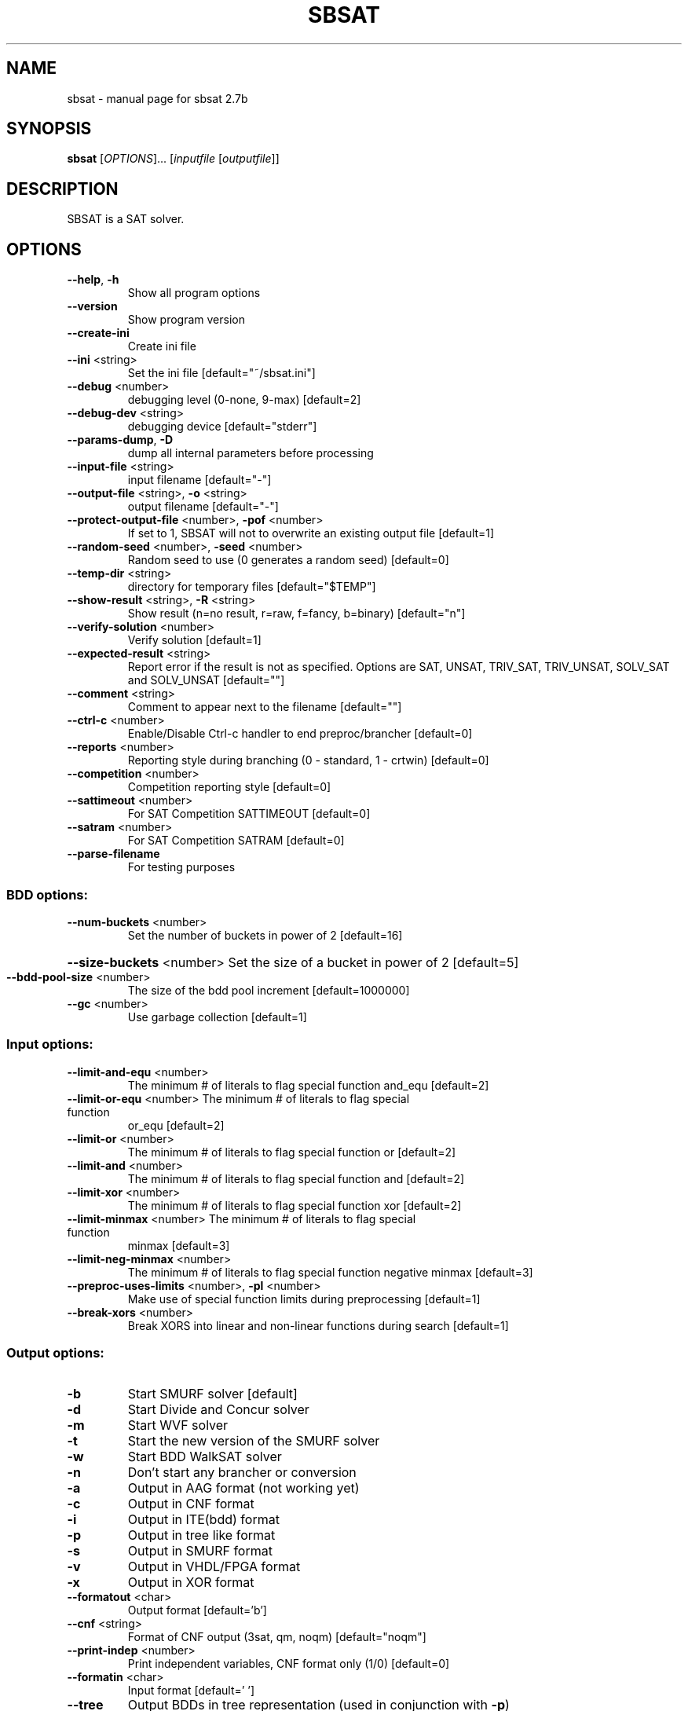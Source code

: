 .\" DO NOT MODIFY THIS FILE!  It was generated by help2man 1.46.2.
.TH SBSAT "1" "September 2014" "sbsat 2.7b" "User Commands"
.SH NAME
sbsat \- manual page for sbsat 2.7b
.SH SYNOPSIS
.B sbsat
[\fI\,OPTIONS\/\fR]... [\fI\,inputfile \/\fR[\fI\,outputfile\/\fR]]
.SH DESCRIPTION
SBSAT is a SAT solver.
.SH OPTIONS
.TP
\fB\-\-help\fR, \fB\-h\fR
Show all program options
.TP
\fB\-\-version\fR
Show program version
.TP
\fB\-\-create\-ini\fR
Create ini file
.TP
\fB\-\-ini\fR <string>
Set the ini file [default="~/sbsat.ini"]
.TP
\fB\-\-debug\fR <number>
debugging level (0\-none, 9\-max) [default=2]
.TP
\fB\-\-debug\-dev\fR <string>
debugging device [default="stderr"]
.TP
\fB\-\-params\-dump\fR, \fB\-D\fR
dump all internal parameters before processing
.TP
\fB\-\-input\-file\fR <string>
input filename [default="\-"]
.TP
\fB\-\-output\-file\fR <string>, \fB\-o\fR <string>
output filename [default="\-"]
.TP
\fB\-\-protect\-output\-file\fR <number>, \fB\-pof\fR <number>
If set to 1, SBSAT will not to overwrite an
existing output file
[default=1]
.TP
\fB\-\-random\-seed\fR <number>, \fB\-seed\fR <number>
Random seed to use (0 generates a random seed)
[default=0]
.TP
\fB\-\-temp\-dir\fR <string>
directory for temporary files [default="$TEMP"]
.TP
\fB\-\-show\-result\fR <string>, \fB\-R\fR <string>
Show result (n=no result, r=raw, f=fancy, b=binary)
[default="n"]
.TP
\fB\-\-verify\-solution\fR <number>
Verify solution [default=1]
.TP
\fB\-\-expected\-result\fR <string>
Report error if the result is not as specified.
Options are SAT, UNSAT, TRIV_SAT, TRIV_UNSAT,
SOLV_SAT and SOLV_UNSAT
[default=""]
.TP
\fB\-\-comment\fR <string>
Comment to appear next to the filename [default=""]
.TP
\fB\-\-ctrl\-c\fR <number>
Enable/Disable Ctrl\-c handler to end
preproc/brancher
[default=0]
.TP
\fB\-\-reports\fR <number>
Reporting style during branching (0 \- standard, 1 \-
crtwin)
[default=0]
.TP
\fB\-\-competition\fR <number>
Competition reporting style [default=0]
.TP
\fB\-\-sattimeout\fR <number>
For SAT Competition SATTIMEOUT [default=0]
.TP
\fB\-\-satram\fR <number>
For SAT Competition SATRAM [default=0]
.TP
\fB\-\-parse\-filename\fR
For testing purposes
.SS "BDD options:"
.TP
\fB\-\-num\-buckets\fR <number>
Set the number of buckets in power of 2 [default=16]
.HP
\fB\-\-size\-buckets\fR <number> Set the size of a bucket in power of 2 [default=5]
.TP
\fB\-\-bdd\-pool\-size\fR <number>
The size of the bdd pool increment [default=1000000]
.TP
\fB\-\-gc\fR <number>
Use garbage collection [default=1]
.SS "Input options:"
.TP
\fB\-\-limit\-and\-equ\fR <number>
The minimum # of literals to flag special function
and_equ
[default=2]
.TP
\fB\-\-limit\-or\-equ\fR <number> The minimum # of literals to flag special function
or_equ
[default=2]
.TP
\fB\-\-limit\-or\fR <number>
The minimum # of literals to flag special function
or
[default=2]
.TP
\fB\-\-limit\-and\fR <number>
The minimum # of literals to flag special function
and
[default=2]
.TP
\fB\-\-limit\-xor\fR <number>
The minimum # of literals to flag special function
xor
[default=2]
.TP
\fB\-\-limit\-minmax\fR <number> The minimum # of literals to flag special function
minmax
[default=3]
.TP
\fB\-\-limit\-neg\-minmax\fR <number>
The minimum # of literals to flag special function
negative minmax
[default=3]
.TP
\fB\-\-preproc\-uses\-limits\fR <number>, \fB\-pl\fR <number>
Make use of special function limits during
preprocessing
[default=1]
.TP
\fB\-\-break\-xors\fR <number>
Break XORS into linear and non\-linear functions
during search
[default=1]
.SS "Output options:"
.TP
\fB\-b\fR
Start SMURF solver [default]
.TP
\fB\-d\fR
Start Divide and Concur solver
.TP
\fB\-m\fR
Start WVF solver
.TP
\fB\-t\fR
Start the new version of the SMURF solver
.TP
\fB\-w\fR
Start BDD WalkSAT solver
.TP
\fB\-n\fR
Don't start any brancher or conversion
.TP
\fB\-a\fR
Output in AAG format (not working yet)
.TP
\fB\-c\fR
Output in CNF format
.TP
\fB\-i\fR
Output in ITE(bdd) format
.TP
\fB\-p\fR
Output in tree like format
.TP
\fB\-s\fR
Output in SMURF format
.TP
\fB\-v\fR
Output in VHDL/FPGA format
.TP
\fB\-x\fR
Output in XOR format
.TP
\fB\-\-formatout\fR <char>
Output format [default='b']
.TP
\fB\-\-cnf\fR <string>
Format of CNF output (3sat, qm, noqm)
[default="noqm"]
.TP
\fB\-\-print\-indep\fR <number>
Print independent variables, CNF format only (1/0)
[default=0]
.TP
\fB\-\-formatin\fR <char>
Input format [default=' ']
.TP
\fB\-\-tree\fR
Output BDDs in tree representation (used in
conjunction with \fB\-p\fR)
.TP
\fB\-\-tree\-width\fR <number>
Set BDD tree printing width [default=64]
.TP
\fB\-\-prover3\-max\-vars\fR <number>
Max vars per BDD when reading 3 address code
(intput format 3)
[default=10]
.SS "Preprocessing options:"
.TP
\fB\-\-preset\-variables\fR <string>
Variables forced during preprocessing [default=""]
.TP
\fB\-\-preprocess\-sequence\fR <string>, \fB\-P\fR <string>
The preprocessing sequence
[default="{ExDc}{ExSt}{ExPr}{ExSp}{Ff}"]
.TP
\fB\-\-All\fR, \fB\-All\fR
Enable/Disable All Preprocessing Options (1/0)
.TP
\fB\-\-Cl\fR <number>, \fB\-Cl\fR <number>
Enable/Disable Clustering (1/0) [default=1]
.TP
\fB\-\-Co\fR <number>, \fB\-Co\fR <number>
Enable/Disable Cofactoring (1/0) [default=1]
.TP
\fB\-\-Pr\fR <number>, \fB\-Pr\fR <number>
Enable/Disable Pruning (1/0) [default=1]
.TP
\fB\-\-St\fR <number>, \fB\-St\fR <number>
Enable/Disable Strengthening (1/0) [default=1]
.TP
\fB\-\-In\fR <number>, \fB\-In\fR <number>
Enable/Disable Inferences (1/0) [default=1]
.TP
\fB\-\-Eq\fR <number>, \fB\-Eq\fR <number>
Enable/Disable Equivalences (1/0) [default=1]
.TP
\fB\-\-Ex\fR <number>, \fB\-Ex\fR <number>
Enable/Disable Existential Quantification (1/0)
[default=1]
.TP
\fB\-\-Ea\fR <number>, \fB\-Ea\fR <number>
Enable/Disable AND\-Existential Quantification (1/0)
[default=1]
.TP
\fB\-\-Es\fR <number>, \fB\-Es\fR <number>
Enable/Disable AND\-Safe Assign + Existential
Quantification (1/0)
[default=1]
.TP
\fB\-\-Dc\fR <number>, \fB\-Dc\fR <number>
Enable/Disable Dependent Variable Clustering (1/0)
[default=1]
.TP
\fB\-\-Sp\fR <number>, \fB\-Sp\fR <number>
Enable/Disable Large Function Splitting (1/0)
[default=1]
.TP
\fB\-\-Rw\fR <number>, \fB\-Rw\fR <number>
Enable/Disable Rewinding of BDDs back to their
initial state (1/0)
[default=1]
.TP
\fB\-\-Cf\fR <number>, \fB\-Cf\fR <number>
Enable/Disable Clearing the Function Type of BDDs
(1/0)
[default=1]
.TP
\fB\-\-Ff\fR <number>, \fB\-Ff\fR <number>
Enable/Disable Searching for the Function Type of
BDDs (1/0)
[default=1]
.TP
\fB\-\-P3\fR <number>, \fB\-P3\fR <number>
Enable/Disable Recreating a new set of prover3 BDDs
(1/0)
[default=1]
.TP
\fB\-\-Er\fR <number>, \fB\-Er\fR <number>
Enable/Disable Creating Extended Resolvents for all
pairs of variables (1/0)
[default=1]
.TP
\fB\-\-Mp\fR <number>, \fB\-Mp\fR <number>
Enable/Disable Use of message passing routines like
BP/SP etc. (1/0)
[default=1]
.TP
\fB\-\-max\-preproc\-time\fR <number>
set the time limit in seconds (0=no limit)
[default=0]
.TP
\fB\-\-do\-split\-max\-vars\fR <number>
Threashold above which the Sp splits BDDs
[default=10]
.TP
\fB\-\-mp\-heuristic\fR <string> Message Passing (Mp) heuristic (BP, EMBPL, EMBPG,
EMBPGV2, SP, EMSPL, EMSPG, EMSPGV2)
[default="SP"]
.TP
\fB\-\-mp\-surveys\fR <number>
Number of surveys to take before exiting the Mp
routine
[default=0]
.TP
\fB\-\-mp\-vars\-to\-set\fR <number>
Number of variables to assign after each convergent
Mp survey
[default=1]
.TP
\fB\-\-mp\-epsilon\fR <number>
Change needed for an Mp survey to be considered
non\-convergent
[default=0.001000]
.TP
\fB\-\-cluster\-step\-increase\fR <number>
Step size used to increment the threshold under
which BDDs are clustered
[default=5]
.TP
\fB\-\-ex\-infer\fR <number>
Enable/Disable Ex Quantification trying to safely
assign variables before they are quantified away
(1/0)
[default=1]
.TP
\fB\-\-gaussian\-elimination\fR <number>, \fB\-gauss\fR <number>
Enable/Disable Gaussian Elimination in the
preprocessor (1/0)
[default=0]
.SS "General solver options:"
.TP
\fB\-\-dependence\fR <char>
Modify Independent/Dependent Variables (n=no
change, r=reverse, c=clear)
[default='c']
.TP
\fB\-\-max\-solutions\fR
Set the maximum number of solutions to search for.
0 will cause the solver to find all solutions
[default=1]
.TP
\fB\-\-max\-solver\-time\fR <number>
set the time limit in seconds (0=no limit)
[default=0]
.SS "SMURF Solver options:"
.TP
\fB\-\-lemma\-out\-file\fR <string>
File to dump lemmas to [default=""]
.TP
\fB\-\-lemma\-in\-file\fR <string>
File to read lemmas from [default=""]
.TP
\fB\-\-csv\-trace\-file\fR <string>
File to save execution trace in CSV format
[default=""]
.TP
\fB\-\-var\-stat\-file\fR <string>
File to save var stats [default=""]
.TP
\fB\-\-csv\-depth\-breadth\-file\fR <string>
Save depth/breadth statistic [default=""]
.TP
\fB\-\-backjumping\fR <number>
Enable/Disable backjumping (1/0) [default=1]
.TP
\fB\-\-force\-backjump\-level\fR <number>
Set the search tree level (given by initial_branch)
to backjump to once a solution is found
[default=\-1]
.TP
\fB\-\-solver\-presets\fR <string>
Variables that are preset before the solver is
called. Options are ([[=|!|#|+var|\-var] ]*)
[default=""]
.TP
\fB\-\-solver\-polarity\-presets\fR <string>
Force the polarity of the top K choice points.
Options are ([+|\-]*)
[default=""]
.TP
\fB\-\-solver\-reset\-level\fR <number>
Force the solver to explore only the subtree under
the first 'solver\-reset\-level' choice points
[default=0]
.TP
\fB\-\-precompute\-smurfs\fR <number>
Smurf states can either be precomputed before
search (default), or built during search (may use
less memory, but some heuristics are weaker)
[default=1]
.TP
\fB\-\-smurfs\-share\-states\fR <number>
Share Smurf states between Smurfs. May reduce
memory usage if enabled (1/0)
[default=1]
.TP
\fB\-\-lemmas\fR <number>
Turn lemmas on or off (1/0) [default=0]
.TP
\fB\-\-max\-cached\-lemmas\fR <number>, \fB\-L\fR <number>
set the maximum # of lemmas [default=5000]
.TP
\fB\-\-inc\-stack\fR <number>
Use incrementally updated stack in the simple
solver (1/0)
[default=0]
.TP
\fB\-\-print\-search\-tree\fR <number>
Enable/Disable printing the search tree in .dot
format (1/0)
[default=0]
.TP
\fB\-\-gelim\-smurfs\fR <number> Use Gaussian Elimination during search (1/0)
[default=0]
.TP
\fB\-\-rapid\-restarts\fR <string>
Choose heuristic 0=None, m=MiniSAT, p=PicoSAT,
l=Luby
[default="0"]
.TP
\fB\-\-K\-top\-variables\fR <number>
Try to set top K variables and collect common
inferences
[default=0]
.TP
\fB\-\-max\-vbles\-per\-smurf\fR <number>, \fB\-S\fR <number>
set the maximum number variables per smurf
[default=8]
.TP
\fB\-\-backtracks\-per\-report\fR <number>
set the number of backtracks per report
[default=10000]
.TP
\fB\-\-max\-brancher\-cp\fR <number>
set the choice point limit (0=no limit) [default=0]
.TP
\fB\-\-brancher\-trace\-start\fR <number>
number of backtracks to start the trace (when
debug=9)
[default=0]
.TP
\fB\-\-heuristic\fR <string>, \fB\-H\fR <string>
Choose heuristic j=LSGB, l=lemma baswed, v=VSIDS,
b=BerkMin, m=MiniSAT
[default="j"]
.TP
\fB\-\-jheuristic\-k\fR <number>, \fB\-K\fR <number>
set the value of K [default=3.000000]
.TP
\fB\-\-jheuristic\-k\-true\fR <number>
set the value of True state [default=0.000000]
.TP
\fB\-\-jheuristic\-k\-inf\fR <number>
set the value of the inference multiplier
[default=1.000000]
.TP
\fB\-\-jheuristic\-k\-unk\fR <number>
set the value of unknown states (used with
\fB\-\-precompute\-states\fR 0)
[default=0.000000]
.SS "BDD WalkSAT solver options:"
.TP
\fB\-\-cutoff\fR <number>
BDD WalkSAT number of flips per random restart
[default=100000]
.TP
\fB\-\-random\-option\fR <number>
BDD WalkSAT option for random walk (1=Pick a random
path to true in current BDD, 2=Randomly flip every
variable in current BDD, 3=Randomly flip one
variable, 4=Randomly flip one variable in current
BDD)
[default=1]
.TP
\fB\-\-bddwalk\-heur\fR <char>
BDD WalkSAT Heuristic (a=adaptive novelty+,
n=novelty+, r=random)
[default='a']
.TP
\fB\-\-tabu\-max\fR <number>
BDD WalkSAT length of tabu list (used in
conjunction with novelty+ heuristic)
[default=6]
.TP
\fB\-\-tabu\-multi\fR <number>
BDD WalkSAT multiplier for the probablity of
picking variables with tabu (used in conjunction
with novelty+ heuristic)
[default=1.500000]
.TP
\fB\-\-bddwalk\-wp\-prob\fR <number>
BDD WalkSAT probablity of making a random walk
(used in conjunction with novelty+ heuristic)
[default=0.100000]
.TP
\fB\-\-bddwalk\-prob\fR <number> BDD WalkSAT probablity of picking second best path
(used in conjunction with novelty+ heuristic)
[default=0.100000]
.SS "Divide and Concur solver options:"
.TP
\fB\-\-dac\-beta\fR <number>
Beta value used as a heuristic modifier for
Difference Logic / Divide and Concur
[default=1.000000]
.PP
Please report bugs to weaversa@gmail.com.
.SH AUTHOR
Written by a research team led by John Franco.
.SH COPYRIGHT
Copyright \(co 1999\-2009, University of Cincinnati.  All rights reserved.
.SH "SEE ALSO"
The full documentation for
.B sbsat
is maintained as a Texinfo manual.  If the
.B info
and
.B sbsat
programs are properly installed at your site, the command
.IP
.B info sbsat
.PP
should give you access to the complete manual.
